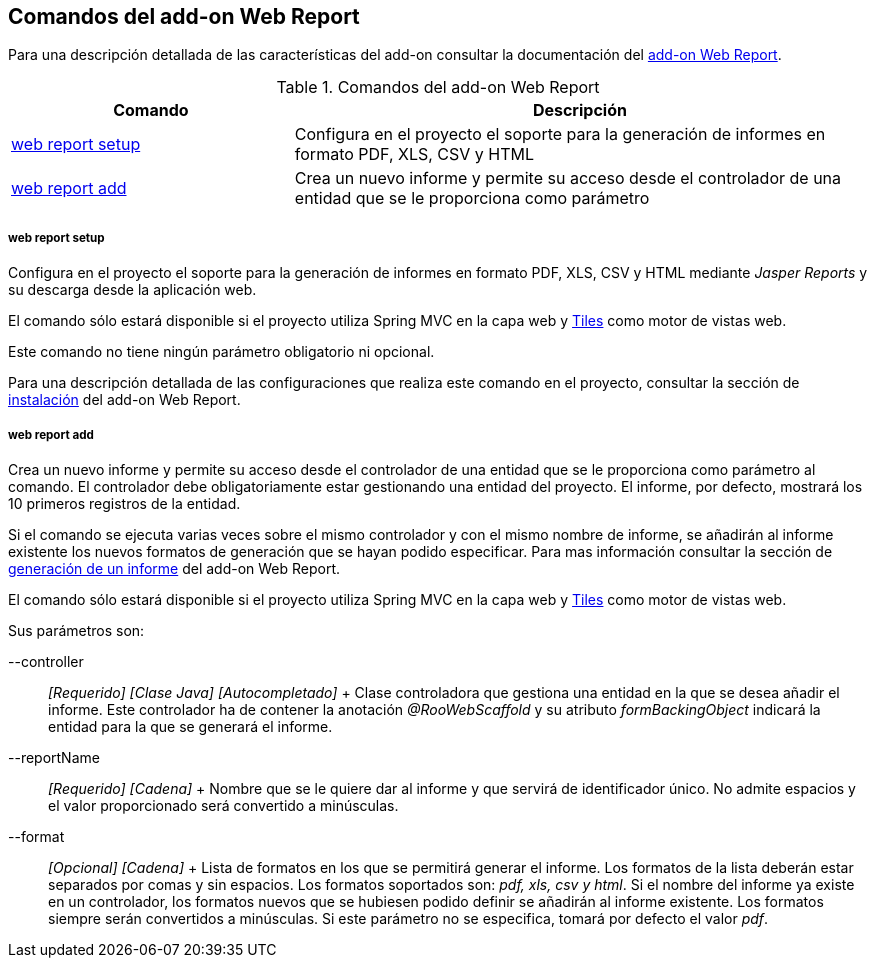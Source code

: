 Comandos del add-on Web Report
------------------------------

//Push down level title
:leveloffset: 2


Para una descripción detallada de las características del add-on
consultar la documentación del link:#_add_on_web_report[add-on Web
Report].

.Comandos del add-on Web Report
[width="100%",cols="33%,67%",options="header",]
|=======================================================================
|Comando |Descripción
|link:#_web_report_setup[web report setup]
|Configura en el proyecto el soporte para la generación de informes en
formato PDF, XLS, CSV y HTML

|link:#_web_report_add[web report add] |Crea un
nuevo informe y permite su acceso desde el controlador de una entidad
que se le proporciona como parámetro
|=======================================================================

web report setup
~~~~~~~~~~~~~~~~

Configura en el proyecto el soporte para la generación de informes en
formato PDF, XLS, CSV y HTML mediante _Jasper Reports_ y su descarga
desde la aplicación web.

El comando sólo estará disponible si el proyecto utiliza Spring MVC en
la capa web y link:#Tiles[Tiles] como motor de
vistas web.

Este comando no tiene ningún parámetro obligatorio ni opcional.

Para una descripción detallada de las configuraciones que realiza este
comando en el proyecto, consultar la sección de
link:#_add_on_web_report[instalación] del add-on Web Report.

web report add
~~~~~~~~~~~~~~

Crea un nuevo informe y permite su acceso desde el controlador de una
entidad que se le proporciona como parámetro al comando. El controlador
debe obligatoriamente estar gestionando una entidad del proyecto. El
informe, por defecto, mostrará los 10 primeros registros de la entidad.

Si el comando se ejecuta varias veces sobre el mismo controlador y con
el mismo nombre de informe, se añadirán al informe existente los nuevos
formatos de generación que se hayan podido especificar. Para mas
información consultar la sección de
link:#_generación_de_un_informe[generación de un informe] del add-on
Web Report.

El comando sólo estará disponible si el proyecto utiliza Spring MVC en
la capa web y link:#Tiles[Tiles] como motor de
vistas web.

Sus parámetros son:

--controller::
  _[Requerido] [Clase Java] [Autocompletado]_
  +
  Clase controladora que gestiona una entidad en la que se desea añadir
  el informe. Este controlador ha de contener la anotación
  _@RooWebScaffold_ y su atributo _formBackingObject_ indicará la
  entidad para la que se generará el informe.
--reportName::
  _[Requerido] [Cadena]_
  +
  Nombre que se le quiere dar al informe y que servirá de identificador
  único. No admite espacios y el valor proporcionado será convertido a
  minúsculas.
--format::
  _[Opcional] [Cadena]_
  +
  Lista de formatos en los que se permitirá generar el informe. Los
  formatos de la lista deberán estar separados por comas y sin espacios.
  Los formatos soportados son: _pdf, xls, csv y html_. Si el nombre del
  informe ya existe en un controlador, los formatos nuevos que se
  hubiesen podido definir se añadirán al informe existente. Los formatos
  siempre serán convertidos a minúsculas. Si este parámetro no se
  especifica, tomará por defecto el valor _pdf_.

//Return level title
:leveloffset: 0
